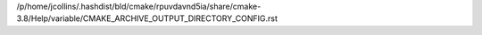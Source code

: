 /p/home/jcollins/.hashdist/bld/cmake/rpuvdavnd5ia/share/cmake-3.8/Help/variable/CMAKE_ARCHIVE_OUTPUT_DIRECTORY_CONFIG.rst